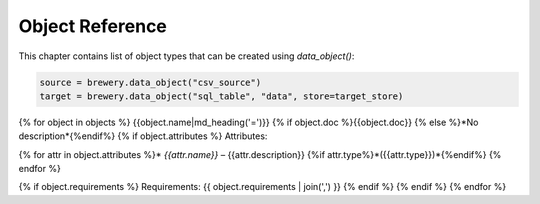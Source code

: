 ################
Object Reference
################

This chapter contains list of object types that can be created using `data_object()`:

.. code-block:: python

	source = brewery.data_object("csv_source")
	target = brewery.data_object("sql_table", "data", store=target_store)

{% for object in objects %}
{{object.name|md_heading('=')}}
{% if object.doc %}{{object.doc}}
{% else %}*No description*{%endif%}
{% if object.attributes %}
Attributes:

{% for attr in object.attributes %}* `{{attr.name}}` – {{attr.description}} {%if attr.type%}*({{attr.type}})*{%endif%}
{% endfor %}

{% if object.requirements %}
Requirements: {{ object.requirements | join(',') }}
{% endif %}
{% endif %}
{% endfor %}

